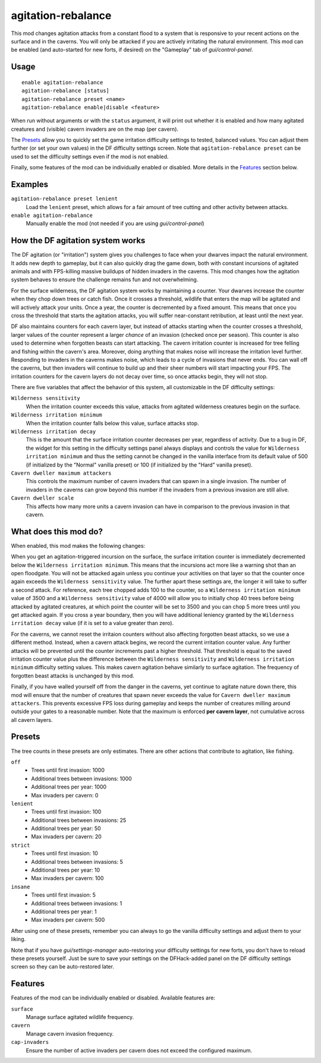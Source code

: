 agitation-rebalance
===================

.. dfhack-tool::
    :summary: Rebalance agitation mechanics.
    :tags: fort gameplay

This mod changes agitation attacks from a constant flood to a system that is
responsive to your recent actions on the surface and in the caverns. You will
only be attacked if you are actively irritating the natural environment. This
mod can be enabled (and auto-started for new forts, if desired) on the
"Gameplay" tab of `gui/control-panel`.

Usage
-----

::

    enable agitation-rebalance
    agitation-rebalance [status]
    agitation-rebalance preset <name>
    agitation-rebalance enable|disable <feature>

When run without arguments or with the ``status`` argument, it will print out
whether it is enabled and how many agitated creatures and (visible) cavern
invaders are on the map (per cavern).

The `Presets`_ allow you to quickly set the game irritation difficulty settings
to tested, balanced values. You can adjust them further (or set your own values)
in the DF difficulty settings screen. Note that ``agitation-rebalance preset``
can be used to set the difficulty settings even if the mod is not enabled.

Finally, some features of the mod can be individually enabled or disabled. More
details in the `Features`_ section below.

Examples
--------

``agitation-rebalance preset lenient``
    Load the ``lenient`` preset, which allows for a fair amount of tree cutting
    and other activity between attacks.

``enable agitation-rebalance``
    Manually enable the mod (not needed if you are using `gui/control-panel`)

How the DF agitation system works
---------------------------------

The DF agitation (or "irritation") system gives you challenges to face when
your dwarves impact the natural environment. It adds new depth to gameplay, but
it can also quickly drag the game down, both with constant incursions of
agitated animals and with FPS-killing massive buildups of hidden invaders in
the caverns. This mod changes how the agitation system behaves to ensure the
challenge remains fun and not overwhelming.

For the surface wilderness, the DF agitation system works by maintaining a
counter. Your dwarves increase the counter when they chop down trees or catch
fish. Once it crosses a threshold, wildlife that enters the map will be
agitated and will actively attack your units. Once a year, the counter is
decremented by a fixed amount. This means that once you cross the threshold
that starts the agitation attacks, you will suffer near-constant retribution,
at least until the next year.

DF also maintains counters for each cavern layer, but instead of attacks
starting when the counter crosses a threshold, larger values of the counter
represent a larger *chance* of an invasion (checked once per season). This
counter is also used to determine when forgotten beasts can start attacking. The
cavern irritation counter is increased for tree felling and fishing within the
cavern's area. Moreover, doing anything that makes noise will increase the
irritation level further. Responding to invaders in the caverns makes noise,
which leads to a cycle of invasions that never ends. You can wall off the
caverns, but then invaders will continue to build up and their sheer numbers
will start impacting your FPS. The irritation counters for the cavern layers do
not decay over time, so once attacks begin, they will not stop.

There are five variables that affect the behavior of this system, all
customizable in the DF difficulty settings:

``Wilderness sensitivity``
    When the irritation counter exceeds this value, attacks from agitated
    wilderness creatures begin on the surface.
``Wilderness irritation minimum``
    When the irritation counter falls below this value, surface attacks stop.
``Wilderness irritation decay``
    This is the amount that the surface irritation counter decreases per year,
    regardless of activity. Due to a bug in DF, the widget for this setting in
    the difficulty settings panel always displays and controls the value for
    ``Wilderness irritation minimum`` and thus the setting cannot be changed in
    the vanilla interface from its default value of 500 (if initialized by the
    "Normal" vanilla preset) or 100 (if initialized by the "Hard" vanilla
    preset).
``Cavern dweller maximum attackers``
    This controls the maximum number of cavern invaders that can spawn in a
    single invasion. The number of invaders in the caverns can grow beyond this
    number if the invaders from a previous invasion are still alive.
``Cavern dweller scale``
    This affects how many more units a cavern invasion can have in comparison
    to the previous invasion in that cavern.

What does this mod do?
----------------------

When enabled, this mod makes the following changes:

When you get an agitation-triggered incursion on the surface, the surface
irritation counter is immediately decremented below the
``Wilderness irritation minimum``. This means that the incursions act more like
a warning shot than an open floodgate. You will not be attacked again unless
you continue your activities on that layer so that the counter once again
exceeds the ``Wilderness sensitivity`` value. The further apart these settings
are, the longer it will take to suffer a second attack. For reference, each
tree chopped adds 100 to the counter, so a ``Wilderness irritation minimum``
value of 3500 and a ``Wilderness sensitivity`` value of 4000 will allow you to
initially chop 40 trees before being attacked by agitated creatures, at which
point the counter will be set to 3500 and you can chop 5 more trees until you
get attacked again. If you cross a year boundary, then you will have additional
leniency granted by the ``Wilderness irritation decay`` value (if it is set to
a value greater than zero).

For the caverns, we cannot reset the irritaion counters without also affecting
forgotten beast attacks, so we use a different method. Instead, when a cavern
attack begins, we record the current irritation counter value. Any further
attacks will be prevented until the counter increments past a higher threshold.
That threshold is equal to the saved irritation counter value plus the
difference between the ``Wilderness sensitivity`` and ``Wilderness irritation
minimum`` difficulty setting values. This makes cavern agitation behave
similarly to surface agitation. The frequency of forgotten beast attacks is
unchanged by this mod.

Finally, if you have walled yourself off from the danger in the caverns, yet
continue to agitate nature down there, this mod will ensure that the number of
creatures that spawn never exceeds the value for
``Cavern dweller maximum attackers``. This prevents excessive FPS loss during
gameplay and keeps the number of creatures milling around outside your gates to
a reasonable number. Note that the maximum is enforced **per cavern layer**,
not cumulative across all cavern layers.

Presets
-------

The tree counts in these presets are only estimates. There are other actions
that contribute to agitation, like fishing.

``off``
    - Trees until first invasion: 1000
    - Additional trees between invasions: 1000
    - Additional trees per year: 1000
    - Max invaders per cavern: 0
``lenient``
    - Trees until first invasion: 100
    - Additional trees between invasions: 25
    - Additional trees per year: 50
    - Max invaders per cavern: 20
``strict``
    - Trees until first invasion: 10
    - Additional trees between invasions: 5
    - Additional trees per year: 10
    - Max invaders per cavern: 100
``insane``
    - Trees until first invasion: 5
    - Additional trees between invasions: 1
    - Additional trees per year: 1
    - Max invaders per cavern: 500

After using one of these presets, remember you can always to go the vanilla
difficulty settings and adjust them to your liking.

Note that if you have `gui/settings-manager` auto-restoring your difficulty
settings for new forts, you don't have to reload these presets yourself. Just
be sure to save your settings on the DFHack-added panel on the DF difficulty
settings screen so they can be auto-restored later.

Features
--------

Features of the mod can be individually enabled or disabled. Available features
are:

``surface``
    Manage surface agitated wildlife frequency.
``cavern``
    Manage cavern invasion frequency.
``cap-invaders``
    Ensure the number of active invaders per cavern does not exceed the
    configured maximum.
